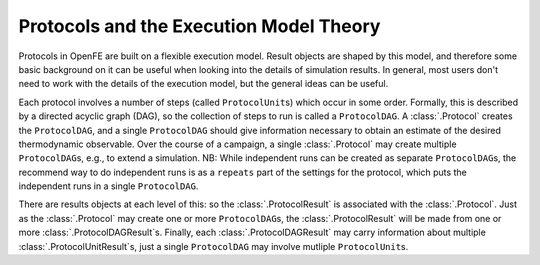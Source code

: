 .. _userguide_execution_theory:

Protocols and the Execution Model Theory
========================================

Protocols in OpenFE are built on a flexible execution model. 
Result objects are shaped by this model, and therefore some basic
background on it can be useful when looking into the details of simulation
results. In general, most users don't need to work with the details of the
execution model, but the general ideas can be useful.

.. TODO figure showing an example dag

Each protocol involves a number of steps (called ``ProtocolUnit``\ s) which occur in
some order. Formally, this is described by a directed acyclic graph (DAG),
so the collection of steps to run is called a ``ProtocolDAG``. A
:class:`.Protocol` creates the ``ProtocolDAG``, and a single ``ProtocolDAG``
should give information necessary to obtain an estimate of the desired
thermodynamic observable. Over the course of a campaign, a single
:class:`.Protocol` may create multiple ``ProtocolDAG``\ s, e.g., to extend a
simulation. NB: While independent runs can be created as separate
``ProtocolDAG``\ s, the recommend way to do independent runs is as a
``repeats`` part of the settings for the protocol, which puts the
independent runs in a single ``ProtocolDAG``.

.. TODO review recommendation for repeats in context of NEQ protocol

There are results objects at each level of this: so the
:class:`.ProtocolResult` is associated with the :class:`.Protocol`. Just as
the :class:`.Protocol` may create one or more ``ProtocolDAG``\ s, the
:class:`.ProtocolResult` will be made from one or more
:class:`.ProtocolDAGResult`\ s.  Finally, each :class:`.ProtocolDAGResult`
may carry information about multiple :class:`.ProtocolUnitResult`\ s, just a
single ``ProtocolDAG`` may involve mutliple ``ProtocolUnit``\ s.

.. TODO FUTURE: figure showing the relations of protocol objects and result
   objects

.. TODO FUTURE: add information about scratch/shared/permanent storage
   once that becomes relevant
